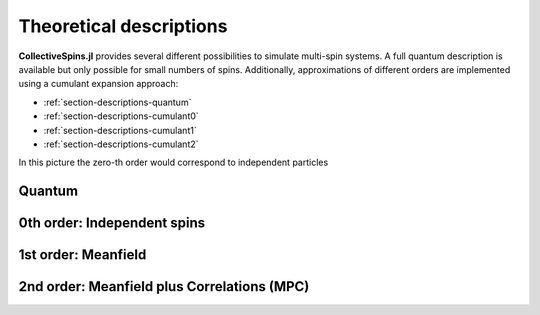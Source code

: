 .. _section-descriptions:

Theoretical descriptions
========================

**CollectiveSpins.jl** provides several different possibilities to simulate multi-spin systems. A full quantum description is available but only possible for small numbers of spins. Additionally, approximations of different orders are implemented using a cumulant expansion approach:

* :ref:`section-descriptions-quantum`
* :ref:`section-descriptions-cumulant0`
* :ref:`section-descriptions-cumulant1`
* :ref:`section-descriptions-cumulant2`


In this picture the zero-th order would correspond to independent particles


.. _section-descriptions-quantum:

-------
Quantum
-------


.. _section-descriptions-cumulant0:

----------------------------
0th order: Independent spins
----------------------------


.. _section-descriptions-cumulant1:

--------------------
1st order: Meanfield
--------------------


.. _section-descriptions-cumulant2:

--------------------------------------------
2nd order: Meanfield plus Correlations (MPC)
--------------------------------------------


